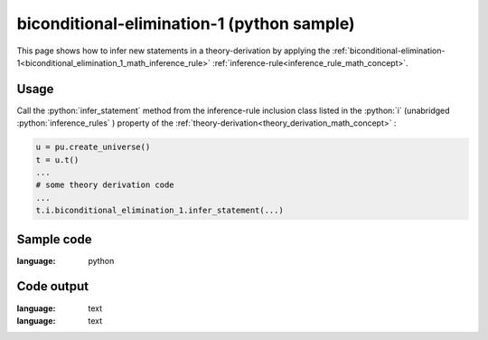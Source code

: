 .. _biconditional_elimination_1_python_sample:

..
   rst file generated by generate_docs_inference_rules.py.

.. role:: python(code)
    :language: py

biconditional-elimination-1 (python sample)
============================================

.. tags:: biconditional-elimination-1, python, sample

.. seealso::
   :ref:`math concept<biconditional_elimination_1_math_inference_rule>` | :ref:`python declaration class<biconditional_elimination_1_declaration_python_class>` | :ref:`python inclusion class<biconditional_elimination_1_inclusion_python_class>`

This page shows how to infer new statements in a theory-derivation by applying the :ref:`biconditional-elimination-1<biconditional_elimination_1_math_inference_rule>` :ref:`inference-rule<inference_rule_math_concept>`.

Usage
----------------------

Call the :python:`infer_statement` method from the inference-rule inclusion class listed in the :python:`i` (unabridged :python:`inference_rules` ) property of the :ref:`theory-derivation<theory_derivation_math_concept>` :

.. code-block:: python

   u = pu.create_universe()
   t = u.t()
   ...
   # some theory derivation code
   ...
   t.i.biconditional_elimination_1.infer_statement(...)

Sample code
----------------------

.. literalinclude :: ../../../../src/sample/sample_biconditional_elimination_1.py
:language: python

Code output
-----------------------

.. tabs::

   .. tab:: Unicode

      .. literalinclude :: ../../../../data/sample_biconditional_elimination_1_unicode.txt
:language: text

   .. tab:: Plaintext

      .. literalinclude :: ../../../../data/sample_biconditional_elimination_1_plaintext.txt
:language: text

   .. tab:: LaTeX

      Will be provided in a future version.

   .. tab:: HTML

      Will be provided in a future version.